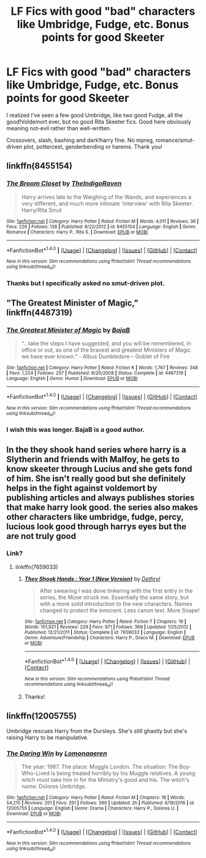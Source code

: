 #+TITLE: LF Fics with good "bad" characters like Umbridge, Fudge, etc. Bonus points for good Skeeter

* LF Fics with good "bad" characters like Umbridge, Fudge, etc. Bonus points for good Skeeter
:PROPERTIES:
:Author: Waycreepedout
:Score: 2
:DateUnix: 1485706159.0
:DateShort: 2017-Jan-29
:FlairText: Request
:END:
I realized I've seen a few good Umbridge, like two good Fudge, all the good!Voldemort ever, but no good Rita Skeeter fics. Good here obviously meaning not-evil rather than well-written.

Crossovers, slash, bashing and dark!harry fine. No mpreg, romance/smut-driven plot, pottercest, genderbending or harems. Thank you!


** linkffn(8455154)
:PROPERTIES:
:Author: Le_Mug
:Score: 2
:DateUnix: 1485718566.0
:DateShort: 2017-Jan-29
:END:

*** [[http://www.fanfiction.net/s/8455154/1/][*/The Broom Closet/*]] by [[https://www.fanfiction.net/u/4060174/TheIndigoRaven][/TheIndigoRaven/]]

#+begin_quote
  Harry arrives late to the Weighing of the Wands, and experiences a very different, and much more intimate 'interview' with Rita Skeeter. Harry/Rita Smut
#+end_quote

^{/Site/: [[http://www.fanfiction.net/][fanfiction.net]] *|* /Category/: Harry Potter *|* /Rated/: Fiction M *|* /Words/: 4,011 *|* /Reviews/: 36 *|* /Favs/: 226 *|* /Follows/: 138 *|* /Published/: 8/22/2012 *|* /id/: 8455154 *|* /Language/: English *|* /Genre/: Romance *|* /Characters/: Harry P., Rita S. *|* /Download/: [[http://www.ff2ebook.com/old/ffn-bot/index.php?id=8455154&source=ff&filetype=epub][EPUB]] or [[http://www.ff2ebook.com/old/ffn-bot/index.php?id=8455154&source=ff&filetype=mobi][MOBI]]}

--------------

*FanfictionBot*^{1.4.0} *|* [[[https://github.com/tusing/reddit-ffn-bot/wiki/Usage][Usage]]] | [[[https://github.com/tusing/reddit-ffn-bot/wiki/Changelog][Changelog]]] | [[[https://github.com/tusing/reddit-ffn-bot/issues/][Issues]]] | [[[https://github.com/tusing/reddit-ffn-bot/][GitHub]]] | [[[https://www.reddit.com/message/compose?to=tusing][Contact]]]

^{/New in this version: Slim recommendations using/ ffnbot!slim! /Thread recommendations using/ linksub(thread_id)!}
:PROPERTIES:
:Author: FanfictionBot
:Score: 2
:DateUnix: 1485718592.0
:DateShort: 2017-Jan-29
:END:


*** Thanks but I specifically asked no smut-driven plot.
:PROPERTIES:
:Author: Waycreepedout
:Score: 1
:DateUnix: 1485721720.0
:DateShort: 2017-Jan-29
:END:


** "The Greatest Minister of Magic," linkffn(4487319)
:PROPERTIES:
:Author: vaiire
:Score: 2
:DateUnix: 1485724230.0
:DateShort: 2017-Jan-30
:END:

*** [[http://www.fanfiction.net/s/4487319/1/][*/The Greatest Minister of Magic/*]] by [[https://www.fanfiction.net/u/943028/BajaB][/BajaB/]]

#+begin_quote
  “...take the steps I have suggested, and you will be remembered, in office or out, as one of the bravest and greatest Ministers of Magic we have ever known.” - Albus Dumbledore -- Goblet of Fire
#+end_quote

^{/Site/: [[http://www.fanfiction.net/][fanfiction.net]] *|* /Category/: Harry Potter *|* /Rated/: Fiction K *|* /Words/: 1,767 *|* /Reviews/: 348 *|* /Favs/: 1,224 *|* /Follows/: 257 *|* /Published/: 8/20/2008 *|* /Status/: Complete *|* /id/: 4487319 *|* /Language/: English *|* /Genre/: Humor *|* /Download/: [[http://www.ff2ebook.com/old/ffn-bot/index.php?id=4487319&source=ff&filetype=epub][EPUB]] or [[http://www.ff2ebook.com/old/ffn-bot/index.php?id=4487319&source=ff&filetype=mobi][MOBI]]}

--------------

*FanfictionBot*^{1.4.0} *|* [[[https://github.com/tusing/reddit-ffn-bot/wiki/Usage][Usage]]] | [[[https://github.com/tusing/reddit-ffn-bot/wiki/Changelog][Changelog]]] | [[[https://github.com/tusing/reddit-ffn-bot/issues/][Issues]]] | [[[https://github.com/tusing/reddit-ffn-bot/][GitHub]]] | [[[https://www.reddit.com/message/compose?to=tusing][Contact]]]

^{/New in this version: Slim recommendations using/ ffnbot!slim! /Thread recommendations using/ linksub(thread_id)!}
:PROPERTIES:
:Author: FanfictionBot
:Score: 1
:DateUnix: 1485724256.0
:DateShort: 2017-Jan-30
:END:


*** I wish this was longer. BajaB is a good author.
:PROPERTIES:
:Author: MarauderMoriarty
:Score: 1
:DateUnix: 1485743075.0
:DateShort: 2017-Jan-30
:END:


** In the they shook hand series where harry is a Slytherin and friends with Malfoy, he gets to know skeeter through Lucius and she gets fond of him. She isn't really good but she definitely helps in the fight against voldemort by publishing articles and always publishes stories that make harry look good. the series also makes other characters like umbridge, fudge, percy, lucious look good through harrys eyes but the are not truly good
:PROPERTIES:
:Score: 1
:DateUnix: 1485706631.0
:DateShort: 2017-Jan-29
:END:

*** Link?
:PROPERTIES:
:Score: 1
:DateUnix: 1485713544.0
:DateShort: 2017-Jan-29
:END:

**** linkffn(7659033)
:PROPERTIES:
:Score: 1
:DateUnix: 1485715249.0
:DateShort: 2017-Jan-29
:END:

***** [[http://www.fanfiction.net/s/7659033/1/][*/They Shook Hands : Year 1 (New Version)/*]] by [[https://www.fanfiction.net/u/2560219/Dethryl][/Dethryl/]]

#+begin_quote
  After swearing I was done tinkering with the first entry in the series, the Muse struck me. Essentially the same story, but with a more solid introduction to the new characters. Names changed to protect the innocent. Less canon text. More Snape!
#+end_quote

^{/Site/: [[http://www.fanfiction.net/][fanfiction.net]] *|* /Category/: Harry Potter *|* /Rated/: Fiction T *|* /Chapters/: 19 *|* /Words/: 101,921 *|* /Reviews/: 229 *|* /Favs/: 971 *|* /Follows/: 369 *|* /Updated/: 1/25/2012 *|* /Published/: 12/21/2011 *|* /Status/: Complete *|* /id/: 7659033 *|* /Language/: English *|* /Genre/: Adventure/Friendship *|* /Characters/: Harry P., Draco M. *|* /Download/: [[http://www.ff2ebook.com/old/ffn-bot/index.php?id=7659033&source=ff&filetype=epub][EPUB]] or [[http://www.ff2ebook.com/old/ffn-bot/index.php?id=7659033&source=ff&filetype=mobi][MOBI]]}

--------------

*FanfictionBot*^{1.4.0} *|* [[[https://github.com/tusing/reddit-ffn-bot/wiki/Usage][Usage]]] | [[[https://github.com/tusing/reddit-ffn-bot/wiki/Changelog][Changelog]]] | [[[https://github.com/tusing/reddit-ffn-bot/issues/][Issues]]] | [[[https://github.com/tusing/reddit-ffn-bot/][GitHub]]] | [[[https://www.reddit.com/message/compose?to=tusing][Contact]]]

^{/New in this version: Slim recommendations using/ ffnbot!slim! /Thread recommendations using/ linksub(thread_id)!}
:PROPERTIES:
:Author: FanfictionBot
:Score: 1
:DateUnix: 1485715266.0
:DateShort: 2017-Jan-29
:END:


***** Thanks!
:PROPERTIES:
:Score: 1
:DateUnix: 1485721005.0
:DateShort: 2017-Jan-29
:END:


** linkffn(12005755)

 

Umbridge rescues Harry from the Dursleys. She's still ghastly but she's raising Harry to be manipulative.
:PROPERTIES:
:Author: jsohp080
:Score: 1
:DateUnix: 1485745077.0
:DateShort: 2017-Jan-30
:END:

*** [[http://www.fanfiction.net/s/12005755/1/][*/The Daring Win/*]] by [[https://www.fanfiction.net/u/1265079/Lomonaaeren][/Lomonaaeren/]]

#+begin_quote
  The year: 1987. The place: Muggle London. The situation: The Boy-Who-Lived is being treated horribly by his Muggle relatives. A young witch must take him in for the Ministry's good and his. The witch's name: Dolores Umbridge.
#+end_quote

^{/Site/: [[http://www.fanfiction.net/][fanfiction.net]] *|* /Category/: Harry Potter *|* /Rated/: Fiction M *|* /Chapters/: 18 *|* /Words/: 54,210 *|* /Reviews/: 201 *|* /Favs/: 261 *|* /Follows/: 399 *|* /Updated/: 2h *|* /Published/: 6/18/2016 *|* /id/: 12005755 *|* /Language/: English *|* /Genre/: Drama *|* /Characters/: Harry P., Dolores U. *|* /Download/: [[http://www.ff2ebook.com/old/ffn-bot/index.php?id=12005755&source=ff&filetype=epub][EPUB]] or [[http://www.ff2ebook.com/old/ffn-bot/index.php?id=12005755&source=ff&filetype=mobi][MOBI]]}

--------------

*FanfictionBot*^{1.4.0} *|* [[[https://github.com/tusing/reddit-ffn-bot/wiki/Usage][Usage]]] | [[[https://github.com/tusing/reddit-ffn-bot/wiki/Changelog][Changelog]]] | [[[https://github.com/tusing/reddit-ffn-bot/issues/][Issues]]] | [[[https://github.com/tusing/reddit-ffn-bot/][GitHub]]] | [[[https://www.reddit.com/message/compose?to=tusing][Contact]]]

^{/New in this version: Slim recommendations using/ ffnbot!slim! /Thread recommendations using/ linksub(thread_id)!}
:PROPERTIES:
:Author: FanfictionBot
:Score: 1
:DateUnix: 1485745082.0
:DateShort: 2017-Jan-30
:END:
